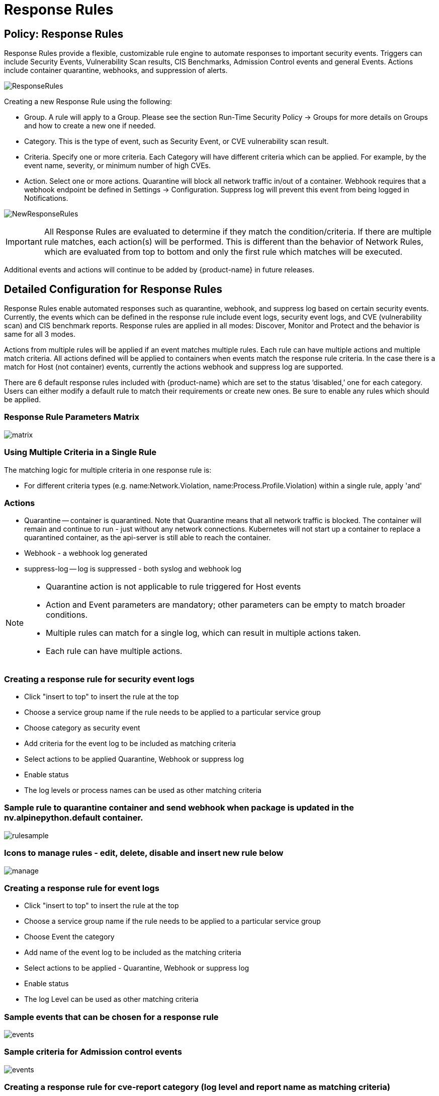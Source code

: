 = Response Rules
:page-opendocs-origin: /05.policy/08.responserules/08.responserules.md
:page-opendocs-slug:  /policy/responserules

== Policy: Response Rules

Response Rules provide a flexible, customizable rule engine to automate responses to important security events. Triggers can include Security Events, Vulnerability Scan results, CIS Benchmarks, Admission Control events and general Events. Actions include container quarantine, webhooks, and suppression of alerts.

image:response1.png[ResponseRules]

Creating a new Response Rule using the following:

* Group. A rule will apply to a Group. Please see the section Run-Time Security Policy -> Groups for more details on Groups and how to create a new one if needed.
* Category. This is the type of event, such as Security Event, or CVE vulnerability scan result.
* Criteria. Specify one or more criteria. Each Category will have different criteria which can be applied. For example, by the event name, severity, or minimum number of high CVEs.
* Action. Select one or more actions. Quarantine will block all network traffic in/out of a container. Webhook requires that a webhook endpoint be defined in Settings -> Configuration. Suppress log will prevent this event from being logged in Notifications.

image:newrule1.png[NewResponseRules]

[IMPORTANT]
====
All Response Rules are evaluated to determine if they match the condition/criteria. If there are multiple rule matches, each action(s) will be performed. This is different than the behavior of Network Rules, which are evaluated from top to bottom and only the first rule which matches will be executed.
====

Additional events and actions will continue to be added by {product-name} in future releases.

== Detailed Configuration for Response Rules

Response Rules enable automated responses such as quarantine, webhook, and suppress log based on certain security events. Currently, the events which can be defined in the response rule include event logs, security event logs, and CVE (vulnerability scan) and CIS benchmark reports. Response rules are applied in all modes: Discover, Monitor and Protect and the behavior is same for all 3 modes.

Actions from multiple rules will be applied if an event matches multiple rules. Each rule can have multiple actions and multiple match criteria. All actions defined will be applied to containers when events match the response rule criteria. In the case there is a match for Host (not container) events, currently the actions webhook and suppress log are supported.

There are 6 default response rules included with {product-name} which are set to the status '`disabled,`' one for each category. Users can either modify a default rule to match their requirements or create new ones. Be sure to enable any rules which should be applied.

=== Response Rule Parameters Matrix

image:resp1.png[matrix]

=== Using Multiple Criteria in a Single Rule

The matching logic for multiple criteria in one response rule is:

* For different criteria types  (e.g. name:Network.Violation, name:Process.Profile.Violation) within a single rule, apply 'and'

=== Actions

* Quarantine -- container is quarantined. Note that Quarantine means that all network traffic is blocked.  The container will remain and continue to run - just without any network connections.  Kubernetes will not start up a container to replace a quarantined container, as the api-server is still able to reach the container.
* Webhook - a webhook log generated
* suppress-log -- log is suppressed - both syslog and webhook log

[NOTE]
====
* Quarantine action is not applicable to rule triggered for Host events
* Action and Event parameters are mandatory; other parameters can be empty to match broader conditions.
* Multiple rules can match for a single log, which can result in multiple actions taken.
* Each rule can have multiple actions.
====

=== Creating a response rule for security event logs

* Click "insert to top" to insert the rule at the top
* Choose a service group name if the rule needs to be applied to a particular service group
* Choose category as security event
* Add criteria for the event log to be included as matching criteria
* Select actions to be applied Quarantine, Webhook or suppress log
* Enable status
* The log levels or process names can be used as other matching criteria

=== Sample rule to quarantine container and send webhook when package is updated in the nv.alpinepython.default container.

image:resp3.png[rulesample]

=== Icons to manage rules - edit, delete, disable and insert new rule below

image:resp4.png[manage]

=== Creating a response rule for event logs

* Click "insert to top" to insert the rule at the top
* Choose a service group name if the rule needs to be applied to a particular service group
* Choose Event the category
* Add name of the event log to be included as the matching criteria
* Select actions to be applied - Quarantine, Webhook or suppress log
* Enable status
* The log Level can be used as other matching criteria

=== Sample events that can be chosen for a response rule

image:resp5.png[events]

=== Sample criteria for Admission control events

image:admission.png[events]

=== Creating a response rule for cve-report category (log level and report name as matching criteria)

* Click "insert to top" to insert the rule at the top
* Choose a service group name if the rule needs to be applied to a particular service group
* Choose category CVE-Report
* Add log level as matching criteria or cve-report type
* Select actions to be applied Quarantine, Webhook or suppress log (quarantine is not applicable for registry scan)
* Enable status

=== Sample CVE report types that can be chosen for CVE-Report category response rule

image:resp7.png[cvereport]

=== Quarantine container and send webhook when vulnerability scan results contain more than 5 high level CVE vulnerabilities for that container

image:resp8.png[cvequarantine]

=== Send a webhook if container contains vulnerability with name cve-2018-12

image:resp8-a.png[webhook]

=== Creating response rule for CIS benchmarks (log level and benchmark number as matching criteria)

* Click "insert to top" to insert the rule at the top
* Choose service group name if rule need to be applied  for a particular service group
* Choose category Benchmark
* Add log level as matching criteria or benchmark number, e.g. "`5.12`" Ensure the container's root filesystem is mounted as read only
* Select actions to be applied Quarantine, Webhook and suppress log (quarantine is not applicable Host Docker and Kubenetes benchmark)
* Enable status

image:resp8-b.png[cis]

=== Unquarantine a container by deleting response rule

* You may want to unquarantine a container if it is quarantined by a response rule
* Delete the response rule which caused the container to be quarantined, which can be found in the event log
* Select the unquarantine option to unquarantine the container after deleting the rule

=== Viewing the rule id responsible for the container quarantine (in Notifications -> Events)

image:resp9.png[unquarantine]

=== Unquarantine option popup when the appropriate response rule is deleted

Check the box to unquarantine any containers which were quarantined by this rule

image:resp10.png[option]

=== Complete list of categoried criteria that can be configured for Response Rules

Note that some criteria require a value (e.g. cve-high:1, name:D.5.4, level:critical) delimited by a colon, while others are preset and will show in the drop down when you start typing a criteria.

==== Events

[,shell]
----
Container.Start
Container.Stop
Container.Remove
Container.Secured
Container.Unsecured
Enforcer.Start
Enforcer.Join
Enforcer.Stop
Enforcer.Disconnect
Enforcer.Connect
Enforcer.Kicked
Controller.Start
Controller.Join
Controller.Leave
Controller.Stop
Controller.Disconnect
Controller.Connect
Controller.Lead.Lost
Controller.Lead.Elected
User.Login
User.Logout
User.Timeout
User.Login.Failed
User.Login.Blocked
User.Login.Unblocked
User.Password.Reset
User.Resource.Access.Denied
RESTful.Write
RESTful.Read
Scanner.Join
Scanner.Update
Scanner.Leave
Scan.Failed
Scan.Succeeded
Docker.CIS.Benchmark.Failed
Kubenetes.CIS.Benchmark.Failed
License.Update
License.Expire
License.Remove
License.EnforcerLimitReached
Admission.Control.Configured   // for admission control
Admission.Control.ConfigFailed // for admission control
ConfigMap.Load                 // for initial Config
ConfigMap.Failed               // for initial Config failure
Crd.Import                     // for crd Config import
Crd.Remove                     // for crd Config remove due to k8s miss
Crd.Error                      // for remove error crd
Federation.Promote             // for multi-clusters
Federation.Demote              // for multi-clusters
Federation.Join                // for joint cluster in multi-clusters
Federation.Leave               // for multi-clusters
Federation.Kick                // for multi-clusters
Federation.Policy.Sync         // for multi-clusters
Configuration.Import
Configuration.Export
Configuration.Import.Failed
Configuration.Export.Failed
Cloud.Scan.Normal // for cloud scan nomal ret
Cloud.Scan.Alert  // for cloud scan ret with alert
Cloud.Scan.Fail   // for cloud scan fail
Group.Auto.Remove
Agent.Memory.Pressure
Controller.Memory.Pressure
Kubenetes.{product-name}.RBAC
Group.Auto.Promote
User.Password.Alert
----

==== Incidents (Security Event)

[,shell]
----
Host.Privilege.Escalation
Container.Privilege.Escalation
Host.Suspicious.Process
Container.Suspicious.Process
Container.Quarantined
Container.Unquarantined
Host.FileAccess.Violation
Container.FileAccess.Violation
Host.Package.Updated
Container.Package.Updated
Host.Tunnel.Detected
Container.Tunnel.Detected
Process.Profile.Violation // container
Host.Process.Violation    // host
----

==== Threats (Security Event)

[,shell]
----
TCP.SYN.Flood
ICMP.Flood
Source.IP.Session.Limit
Invalid.Packet.Format
IP.Fragment.Teardrop
TCP.SYN.With.Data
TCP.Split.Handshake
TCP.No.Client.Data
TCP.Small.Window
TCP.SACK.DDoS.With.Small.MSS
Ping.Death
DNS.Loop.Pointer
SSH.Version.1
SSL.Heartbleed
SSL.Cipher.Overflow
SSL.Version.2or3
SSL.TLS1.0or1.1
HTTP.Negative.Body.Length
HTTP.Request.Smuggling
HTTP.Request.Slowloris
DNS.Stack.Overflow
MySQL.Access.Deny
DNS.Zone.Transfer
ICMP.Tunneling
DNS.Type.Null
SQL.Injection
Apache.Struts.Remote.Code.Execution
DNS.Tunneling
K8S.externalIPs.MitM
----

==== Violations (Security Event)

[,shell]
----
Network.Violation
----

==== Compliance

[,shell]
----
Compliance.Container.Violation
Compliance.ContainerFile.Violation
Compliance.Host.Violation
Compliance.Image.Violation
Compliance.ContainerCustomCheck.Violation
Compliance.HostCustomCheck.Violation
Compliance.Test.Name   // D.[1-5].*
----

==== CVE-Report

[,shell]
----
ContainerScanReport
HostScanReport
RegistryScanReport
PlatformScanReport
cve-name
cve-high
cve-medium
cve-high-with-fix // cve-high-with-fix:N (fixed high vul.>N) cve-high-with-fix:N/D (fixed high vul.>N and reported more than D days ago)
----

==== Admission

[,shell]
----
Admission.Control.Allowed   // for admission control
Admission.Control.Violation // for admission control
Admission.Control.Denied    // for admission control
----

==== Dynamically Generated Criteria

[,shell]
----
DLP
WAF
CustomCheckCompliance
----

